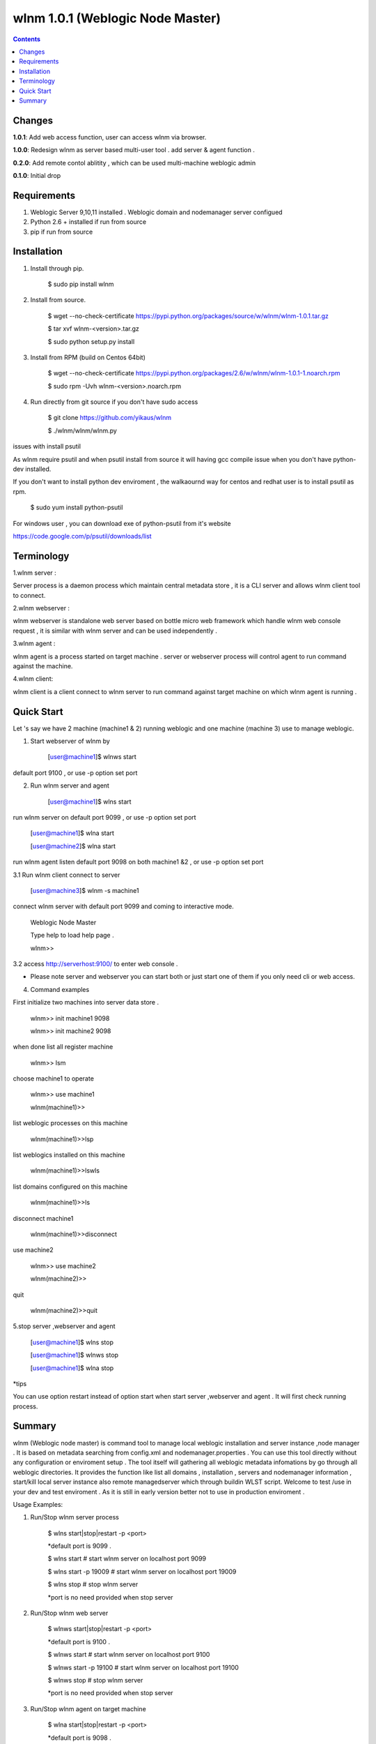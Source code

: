 wlnm 1.0.1 (Weblogic Node Master)
======================

.. contents::

Changes
-------
**1.0.1**: Add web access function, user can access wlnm via browser.

**1.0.0**: Redesign wlnm as server based multi-user tool . add server & agent function .

**0.2.0**: Add remote contol ablitity , which can be used multi-machine weblogic admin

**0.1.0**: Initial drop

Requirements
-------------
1. Weblogic Server 9,10,11 installed . Weblogic domain and nodemanager server configued 

2. Python 2.6 + installed if run from source

3. pip if run from source


Installation
------------

1. Install through pip.

    $ sudo pip install wlnm

2. Install from source.

    $ wget --no-check-certificate https://pypi.python.org/packages/source/w/wlnm/wlnm-1.0.1.tar.gz
    
    $ tar xvf wlnm-<version>.tar.gz
    
    $ sudo python setup.py install	

3. Install from RPM (build on Centos 64bit)
    
    $ wget --no-check-certificate https://pypi.python.org/packages/2.6/w/wlnm/wlnm-1.0.1-1.noarch.rpm
    
    $ sudo rpm -Uvh wlnm-<version>.noarch.rpm  

4. Run directly from git source if you don't have sudo access
    
    $ git clone https://github.com/yikaus/wlnm
    
    $ ./wlnm/wlnm/wlnm.py


issues with install psutil

As wlnm require psutil and when psutil install from source it will having gcc compile issue when you don't have python-dev installed.

If you don't want to install python dev enviroment ,  the walkaournd way for centos and redhat user is to install psutil as rpm.

    $ sudo yum install python-psutil

For windows user , you can download exe of python-psutil from it's website

https://code.google.com/p/psutil/downloads/list


Terminology
------------

1.wlnm server :

Server process is a daemon process which maintain central metadata store , it is a CLI server and allows wlnm client tool to connect.

2.wlnm webserver :

wlnm webserver is standalone web server based on bottle micro web framework which handle wlnm web console request , it is similar with wlnm server and can be used independently .


3.wlnm agent :

wlnm agent is a process started on target machine . server or webserver process will control agent to run command against the machine.

4.wlnm client:

wlnm client is a client connect to wlnm server to run command against target machine on which wlnm agent is running . 


Quick Start
------------

Let 's say we have 2 machine (machine1 & 2) running weblogic and one machine (machine 3) use to manage weblogic. 


1. Start webserver of wlnm by

	[user@machine1]$ wlnws start

default port 9100 , or use -p option set port


2. Run wlnm server and agent

	[user@machine1]$ wlns start

run wlnm server on default port 9099 , or use -p option set port

	[user@machine1]$ wlna start

	[user@machine2]$ wlna start

run wlnm agent listen default port 9098 on  both machine1 &2 , or use -p option set port

3.1 Run wlnm client connect to server

	[user@machine3]$ wlnm -s machine1

connect wlnm server with default port 9099 and coming to interactive mode.

	Weblogic Node Master

	Type help to load help page .

	wlnm>>

3.2 access http://serverhost:9100/ to enter web console . 

* Please note server and webserver you can start both or just start one of them if you only need cli or web access.

4. Command examples

First initialize two machines into server data store . 

	wlnm>> init machine1 9098

	wlnm>> init machine2 9098

when done list all register machine

	wlnm>> lsm

choose machine1 to operate

	wlnm>> use machine1

	wlnm(machine1)>>

list weblogic processes on this machine  

	wlnm(machine1)>>lsp

list weblogics installed on this machine

	wlnm(machine1)>>lswls

list domains configured on this machine

	wlnm(machine1)>>ls

disconnect machine1

	wlnm(machine1)>>disconnect

use machine2

	wlnm>> use machine2

	wlnm(machine2)>>

quit	

	wlnm(machine2)>>quit



5.stop server ,webserver and agent

	[user@machine1]$ wlns stop

	[user@machine1]$ wlnws stop

	[user@machine1]$ wlna stop

*tips 

You can use  option restart instead of option start when start server ,webserver and agent . It will first check running process.

Summary
-------

wlnm (Weblogic node master) is command tool to manage local weblogic installation and server instance ,node manager . It is based on metadata searching from config.xml and nodemanager.properties . You can use this tool directly without any configuration or enviroment setup . The tool itself will gathering all weblogic metadata infomations by go through all weblogic directories. It provides the function like list all domains , installation , servers and nodemanager information , start/kill local server instance also remote managedserver which through buildin WLST script. Welcome to test /use in your dev and test enviroment . As it is still in early version better not to use in production enviroment .

Usage Examples::

1. Run/Stop wlnm server process

    $ wlns start|stop|restart -p <port>

    *default port is 9099 .

    $ wlns start	# start wlnm server on localhost port 9099

    $ wlns start -p 19009 # start wlnm server on localhost port 19009

    $ wlns stop  # stop wlnm server

    *port is no need provided when stop server

2. Run/Stop wlnm web server

    $ wlnws start|stop|restart -p <port>

    *default port is 9100 .

    $ wlnws start	# start wlnm server on localhost port 9100

    $ wlnws start -p 19100 # start wlnm server on localhost port 19100

    $ wlnws stop  # stop wlnm server

    *port is no need provided when stop server

3. Run/Stop wlnm agent on target machine
    
    $ wlna start|stop|restart -p <port>

    *default port is 9098 .

    $ wlna start	# start wlnm agent on localhost port 9098

    $ wlna start -p 19008 # start wlnm agent on localhost port 19008

    $ wlna stop  # stop wlnm agent

    *port is no need provided when stop agent

4. Web console access

    http://serverhost:port/

5. Run wlnm client

The tool is used as interactive command mode , you need to enter wlnm prompt then use below command 

    
    wlnm -s <hostname> -p <serverport>

    *default server hostname is localhost , default server port is 9099

    Example:

    $ wlnm		#Connect to localhost 9099

    $ wlnm -s machine1 19980	#Connect to machine1 9099

6. Commands

    wlnm>> use <hostname> 

	 choose target machine to operate ,agent need to be started at the machine

    wlnm>> disconnect

	 Disconnect remote wlnm daemon connection

    wlnm>> init [agentHost] [agentPort]

	 initialise and register a agent and also fetch all related weblogic information from that machine . 

    wlnm>> lsm

	 list all registered machine .
    
    wlnm(<targethost>)>> ls
         List all weblogic domains with servers belong to it.

    wlnm(<targethost>)>> ls [domainName]
         List weblogic domain by domain name .

    wlnm(<targethost>)>> lsd 
          List weblogic all domains , not include servers  
         
    wlnm(<targethost>)>> lswls
         List all version weblogic installation as well as nodemnager informations

    wlnm(<targethost>)>> lsp
         List all running weblogic instances

    wlnm(<targethost>)>> init
         This tool will search all weblogic domain at frist time use , once domain configure changed you can research weblogic 
	 informations and update local store
    
    wlnm(<targethost>)>> startadmin [domainname]  
         Start admin server by domain name  . 

    wlnm(<targethost>)>> start [managedserverName] 
        start managed server by servername ,including remote server .

    wlnm(<targethost>)>> stop [managedserverName] 
        stop managed server by servername ,including remote server .

    wlnm(<targethost>)>> kill  [port|servername] 
        kill process of server by port or servername  
	* sometimes managed server is not able to be killed as autostart configured in weblogic domain.
    
    wlnm(<targethost>)>> nmstart [port] 
        start node manager by port. 

    wlnm>> help
        Show help page .

    wlnm>> quit
        quit weblogic node master. ( not avaliable from web console)







